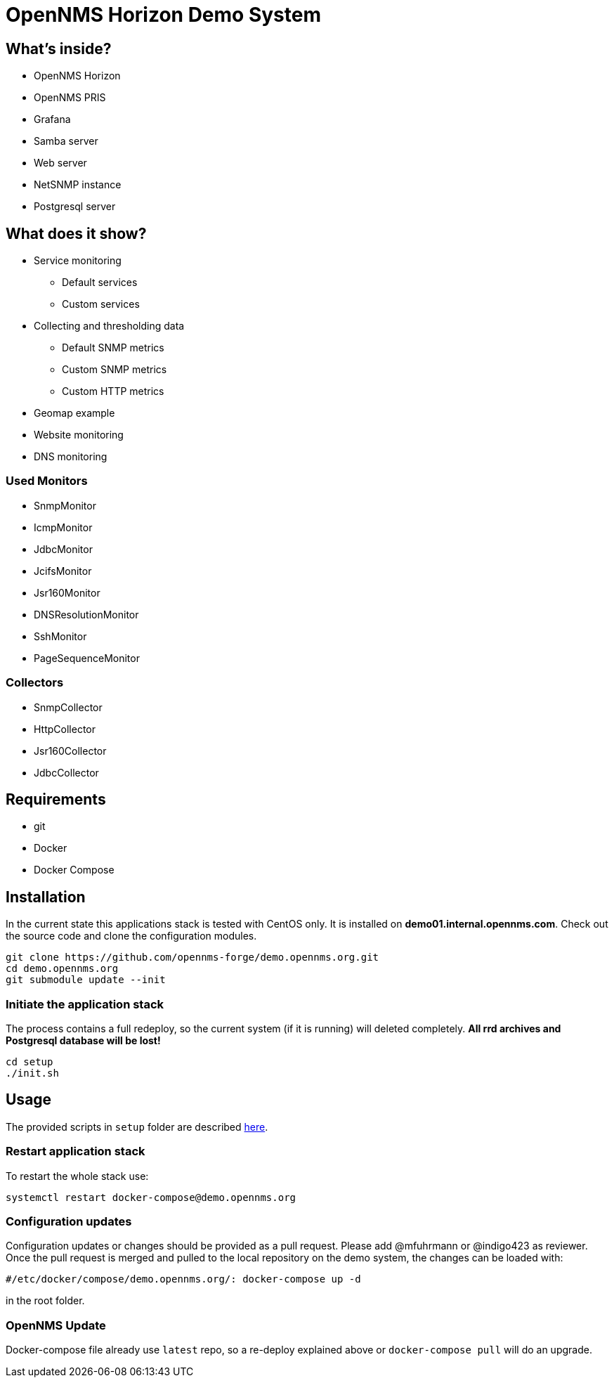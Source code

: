 = OpenNMS Horizon Demo System

== What's inside?

* OpenNMS Horizon
* OpenNMS PRIS
* Grafana
* Samba server
* Web server
* NetSNMP instance
* Postgresql server

== What does it show?

* Service monitoring
** Default services
** Custom services
* Collecting and thresholding data 
** Default SNMP metrics
** Custom SNMP metrics
** Custom HTTP metrics
* Geomap example
* Website monitoring
* DNS monitoring

=== Used Monitors

* SnmpMonitor
* IcmpMonitor
* JdbcMonitor
* JcifsMonitor
* Jsr160Monitor
* DNSResolutionMonitor
* SshMonitor
* PageSequenceMonitor

=== Collectors

* SnmpCollector
* HttpCollector
* Jsr160Collector
* JdbcCollector

== Requirements

* git
* Docker
* Docker Compose

== Installation

In the current state this applications stack is tested with CentOS only.
It is installed on *demo01.internal.opennms.com*.
Check out the source code and clone the configuration modules.

[source, bash]
----
git clone https://github.com/opennms-forge/demo.opennms.org.git
cd demo.opennms.org
git submodule update --init
----

=== Initiate the application stack

The process contains a full redeploy, so the current system (if it is running) will deleted completely.
**All rrd archives and Postgresql database will be lost!**

[source, bash]
----
cd setup
./init.sh
----

== Usage 

The provided scripts in `setup` folder are described https://github.com/opennms-forge/demo.opennms.org/blob/master/setup/README.adoc[here].

=== Restart application stack

To restart the whole stack use:
[source, bash]
----
systemctl restart docker-compose@demo.opennms.org
----

=== Configuration updates

Configuration updates or changes should be provided as a pull request.
Please add @mfuhrmann or @indigo423 as reviewer.
Once the pull request is merged and pulled to the local repository on the demo system, the changes can be loaded with:

[source, bash]
----
#/etc/docker/compose/demo.opennms.org/: docker-compose up -d
----

in the root folder.

=== OpenNMS Update

Docker-compose file already use `latest` repo, so a re-deploy explained above or `docker-compose pull` will do an upgrade.
